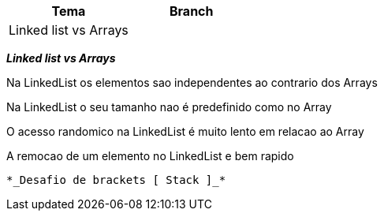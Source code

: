|===
| Tema | Branch

| Linked list vs Arrays
|


|===

*__ Linked list vs Arrays __*

Na LinkedList os elementos sao independentes ao contrario dos Arrays

Na LinkedList o seu tamanho nao é predefinido como no Array

O acesso randomico na LinkedList é muito lento em relacao ao Array

A remocao de um elemento no LinkedList e bem rapido


 *_Desafio de brackets [ Stack ]_*

